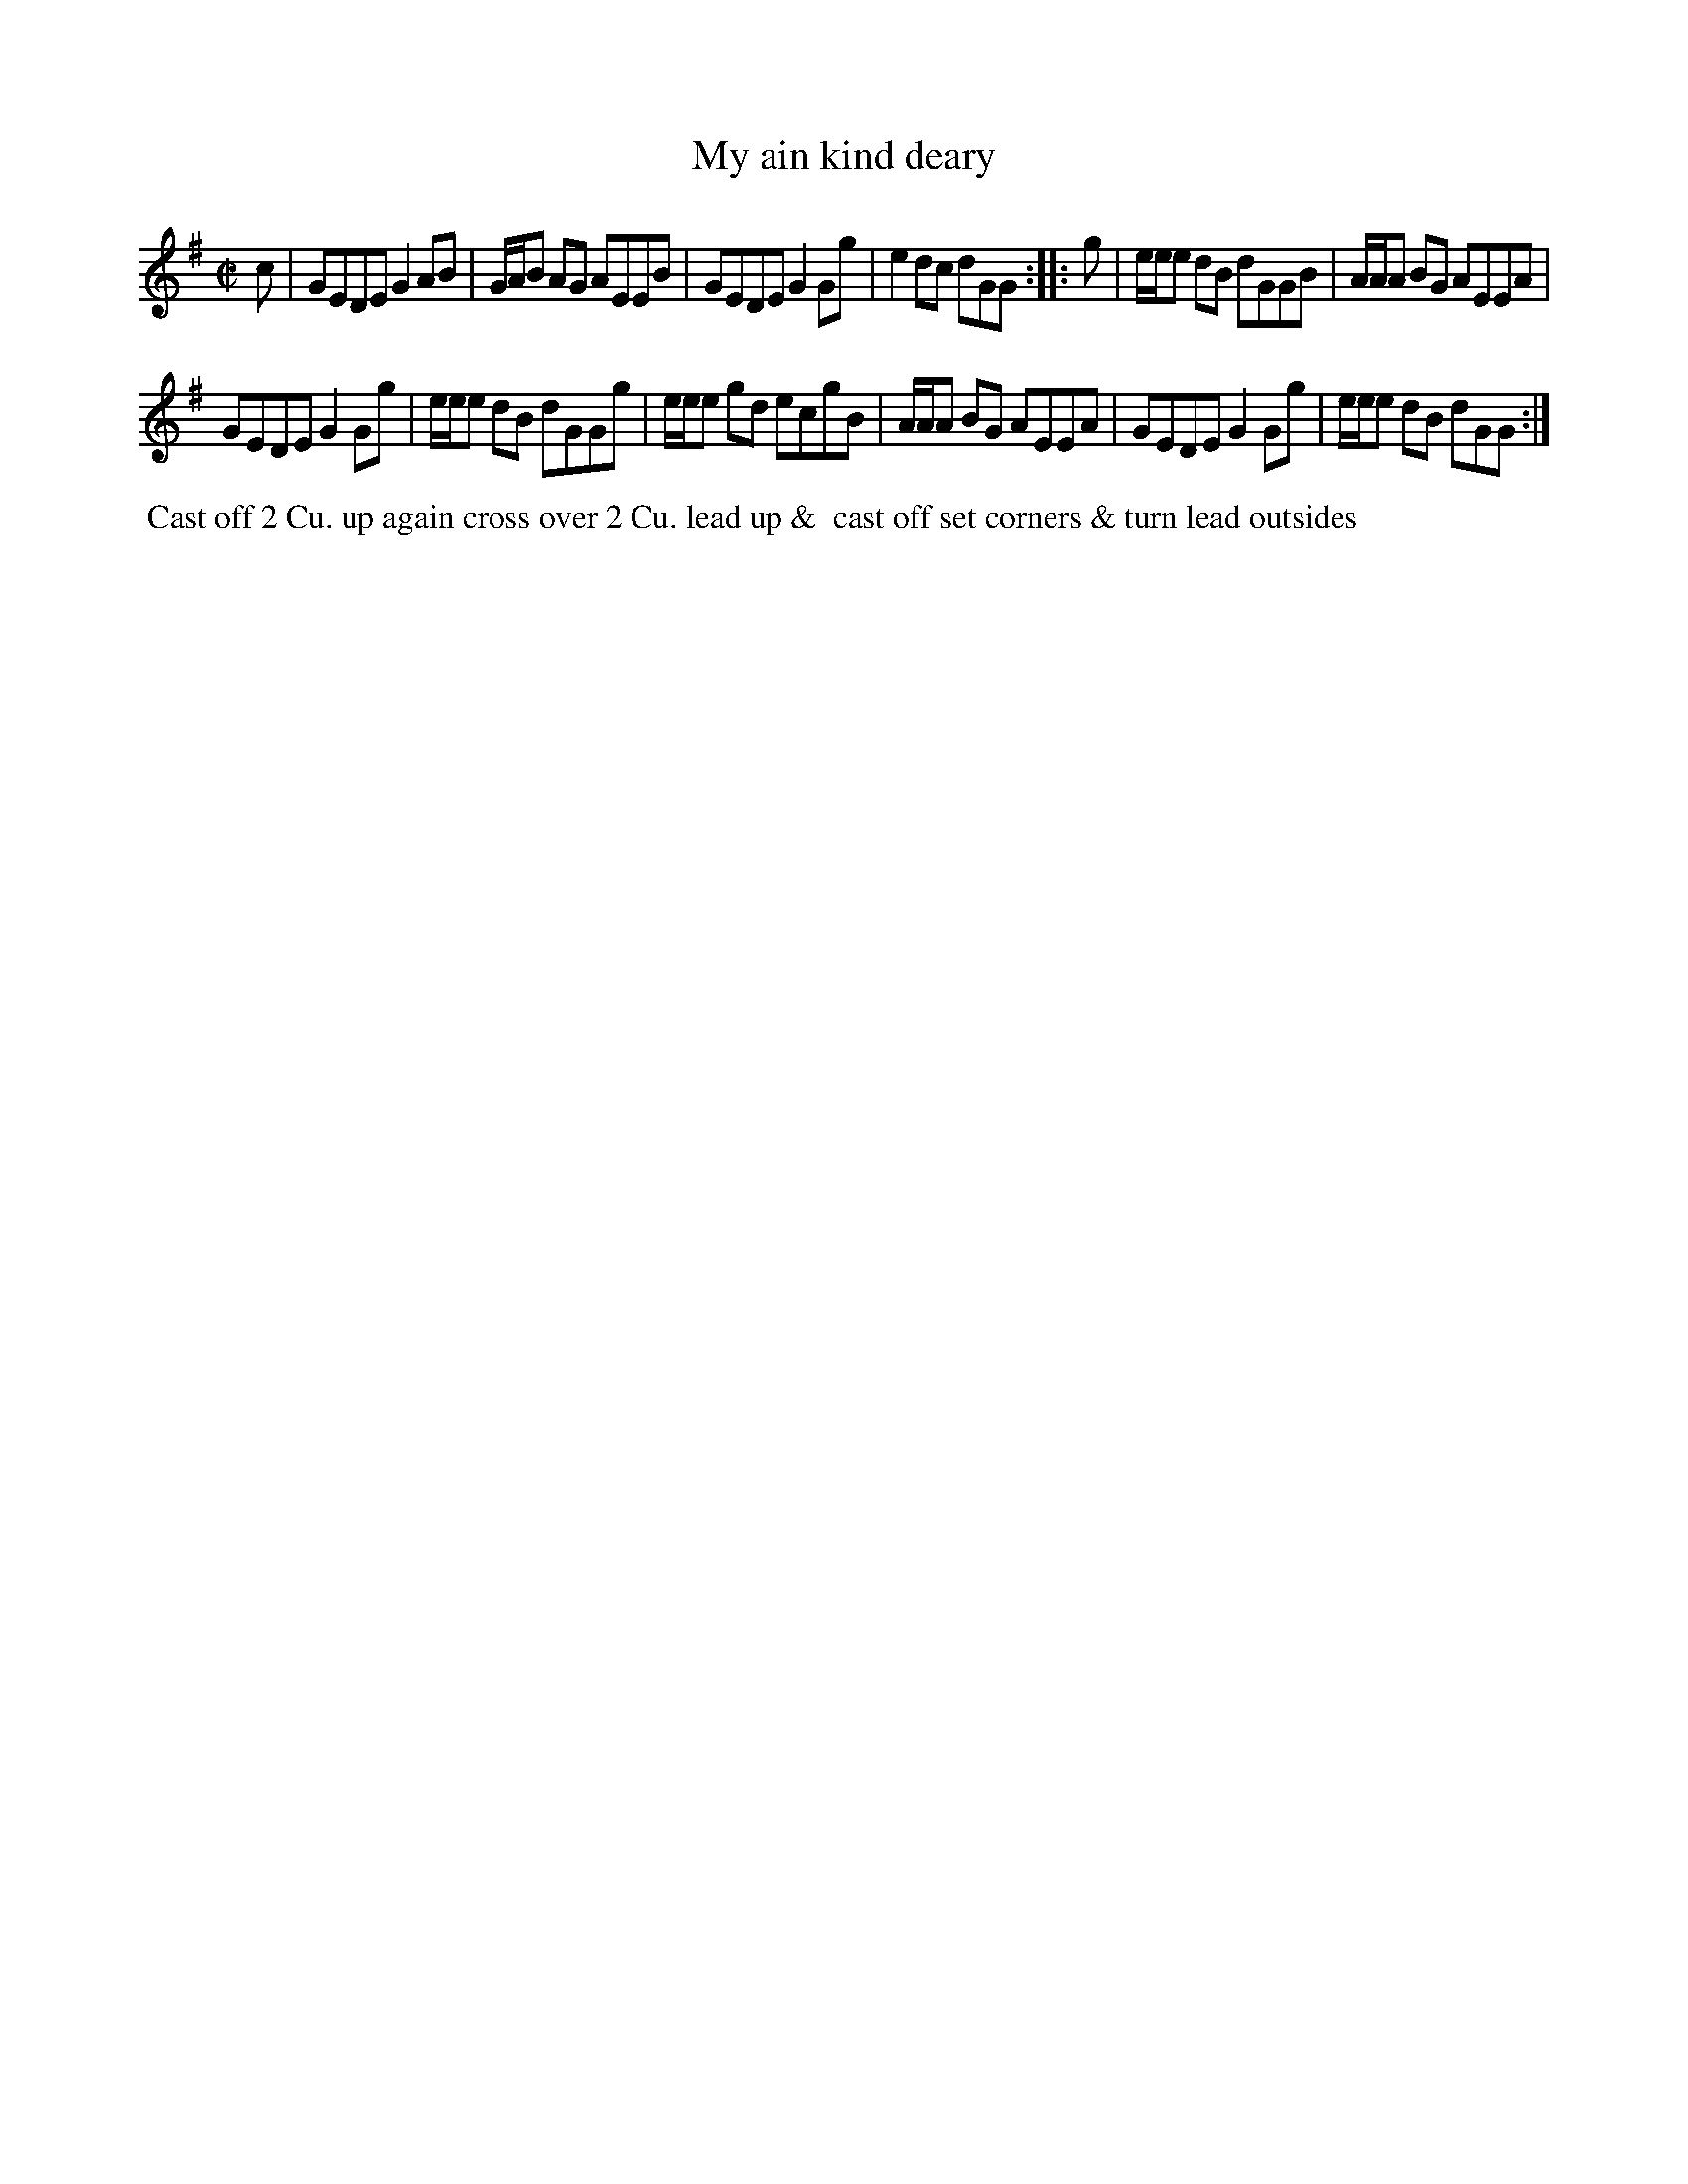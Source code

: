 X: 069
T: My ain kind deary
B: 204 Favourite Country Dances
N: Published by Straight & Skillern, London ca.1775
F: http://imslp.org/wiki/204_Favourite_Country_Dances_(Various) p.35 #69
Z: 2014 John Chambers <jc:trillian.mit.edu>
N: Shortened last notes in both strains to account for the pickup notes.
M: C|
L: 1/8
K: G
% - - - - - - - - - - - - - - - - - - - - - - - - -
c |\
GEDE G2AB | G/A/B AG AEEB |\
GEDE G2Gg | e2dc dGG :|\
|: g |\
e/e/e dB dGGB | A/A/A BG AEEA |
GEDE G2Gg | e/e/e dB dGGg |\
e/e/e gd ecgB | A/A/A BG AEEA |\
GEDE G2Gg | e/e/e dB dGG :|
% - - - - - - - - - - - - - - - - - - - - - - - - -
%%begintext align
%% Cast off 2 Cu. up again cross over 2 Cu. lead up &
%% cast off set corners & turn lead outsides
%%endtext
